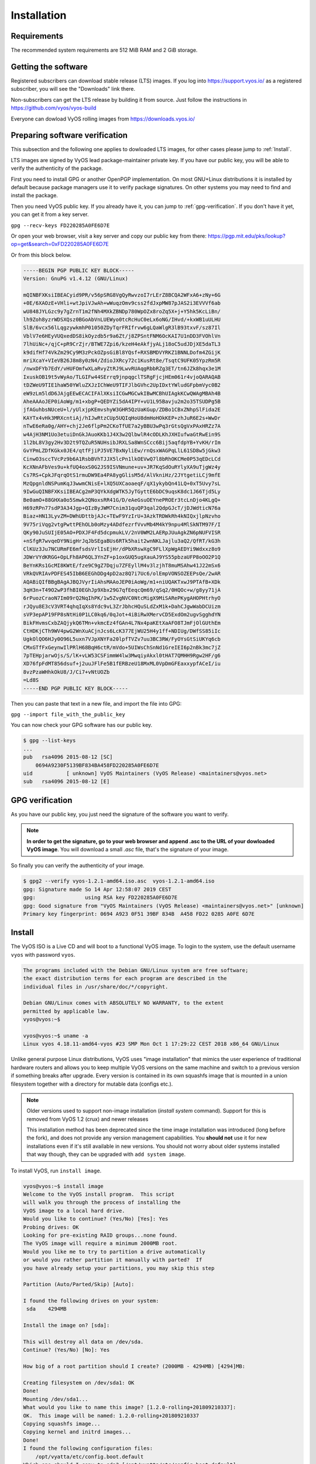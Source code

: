 .. _installation:

Installation
============


Requirements
------------

The recommended system requirements are 512 MiB RAM and 2 GiB storage.


Getting the software
---------------------

Registered subscribers can download stable release (LTS) images. If you log into https://support.vyos.io/ as a registered subscriber, you will see the "Downloads" link there.

Non-subscribers can get the LTS release by building it from source. Just follow the instructions in
https://github.com/vyos/vyos-build

Everyone can dowload VyOS rolling images from https://downloads.vyos.io/


Preparing software verification
-------------------------------

This subsection and the following one applies to dowloaded LTS images, for other cases please jump to :ref:`Install`.

LTS images are signed by VyOS lead package-maintainer private key. If you have our public key, you will be able to verify the authenticity of the package.

First you need to install GPG or another OpenPGP implementation.
On most GNU+Linux distributions it is installed by default because package managers use it to verify package signatures.
On other systems you may need to find and install the package.

Then you need VyOS public key. If you already have it, you can jump to :ref:`gpg-verification`. If you don't have it yet, you can get it from a key server. 

``gpg --recv-keys FD220285A0FE6D7E``

Or open your web browser, visit a key server and copy our public key from there: https://pgp.mit.edu/pks/lookup?op=get&search=0xFD220285A0FE6D7E

Or from this block below.



.. code-block:: sh

  -----BEGIN PGP PUBLIC KEY BLOCK-----
  Version: GnuPG v1.4.12 (GNU/Linux)

  mQINBFXKsiIBEACyid9PR/v56pSRG8VgQyRwvzoI7rLErZ8BCQA2WFxA6+zNy+6G
  +0E/6XAOzE+VHli+wtJpiVJwAh+wWuqzOmv9css2fdJxpMW87pJAS2i3EVVVf6ab
  wU848JYLGzc9y7gZrnT1m2fNh4MXkZBNDp780WpOZx8roZq5X+j+Y5hk5KcLiBn/
  lh9Zoh8yzrWDSXQsz0BGoAbVnLUEWyo0tcRcHuC0eLx6oNG/IHvd/+kxWB1uULHU
  SlB/6vcx56lLqgzywkmhP01050ZDyTqrFRIfrvw6gLQaWlgR3lB93txvF/sz87Il
  VblV7e6HEyVUQxedDS8ikOyzdb5r9a6Zt/j8ZPSntFNM6OcKAI7U1nDD3FVOhlVn
  7lhUiNc+/qjC+pR9CrZjr/BTWE7Zpi6/kzeH4eAkfjyALj18oC5udJDjXE5daTL3
  k9difHf74VkZm29Cy9M3zPckOZpsGiBl8YQsf+RXSBMDVYRKZ1BNNLDofm4ZGijK
  mriXcaY+VIeVB26J8m8y0zN4/ZdioJXRcy72c1KusRt8e/TsqtC9UFK05YpzRm5R
  /nwxDFYb7EdY/vHUFOmfwXLaRvyZtRJ9LwvRUAqgRbbRZg3ET/tn6JZk8hqx3e1M
  IxuskOB19t5vWyAo/TLGIFw44SErrq9jnpqgclTSRgFjcjHEm061r4vjoQARAQAB
  tDZWeU9TIE1haW50YWluZXJzIChWeU9TIFJlbGVhc2UpIDxtYWludGFpbmVyc0B2
  eW9zLm5ldD6JAjgEEwECACIFAlXKsiICGwMGCwkIBwMCBhUIAgkKCwQWAgMBAh4B
  AheAAAoJEP0iAoWg/m1+xbgP+QEDYZi5dA4IPY+vU1L95Bavju2m2o35TSUDPg5B
  jfAGuhbsNUceU+l/yUlxjpKEmvshyW3GHR5QzUaKGup/ZDBo1CBxZNhpSlFida2E
  KAYTx4vHk3MRXcntiAj/hIJwRtzCUp5UQIqHoU8dmHoHOkKEP+zhJuR6E2s+WwDr
  nTwE6eRa0g/AHY+chj2Je6flpPm2CKoTfUE7a2yBBU3wPq3rGtsQgVxPAxHRZz7A
  w4AjH3NM1Uo3etuiDnGkJAuoKKb1J4X3w2QlbwlR4cODLKhJXHIufwaGtRwEin9S
  1l2bL8V3gy2Hv3D2t9TQZuR5NUHsibJRXLSa8WnSCcc6Bij5aqfdpYB+YvKH/rIm
  GvYPmLZDfKGkx0JE4/qtfFjiPJ5VE7BxNyliEw/rnQsxWAGPqLlL61SD8w5jGkw3
  CinwO3sccTVcPz9b6A1RsbBVhTJJX5lcPn1lkOEVwQ7l8bRhOKCMe0P53qEDcLCd
  KcXNnAFbVes9u+kfUQ4oxS0G2JS9ISVNmune+uv+JR7KqSdOuRYlyXA9uTjgWz4y
  Cs7RS+CpkJFqrqOtS1rmuDW9Ea4PA8ygGlisM5d/AlVkniHz/2JYtgetiLCj9mfE
  MzQpgnldNSPumKqJ3wwmCNisE+lXQ5UXCaoaeqF/qX1ykybQn41LQ+0xT5Uvy7sL
  9IwGuQINBFXKsiIBEACg2mP3QYkXdgWTK5JyTGyttE6bDC9uqsK8dc1J66Tjd5Ly
  Be0amO+88GHXa0o5Smwk2QNoxsRR41G/D/eAeGsuOEYnePROEr3tcLnDjo4KLgQ+
  H69zRPn77sdP3A34Jgp+QIzByJWM7Cnim31quQP3qal2QdpGJcT/jDJWdticN76a
  Biaz+HN13LyvZM+DWhUDttbjAJc+TEwF9YzIrU+3AzkTRDWkRh4kNIQxjlpNzvho
  9V75riVqg2vtgPwttPEhOLb0oMzy4ADdfezrfVvvMb4M4kY9npu4MlSkNTM97F/I
  QKy90JuSUIjE05AO+PDXJF4Fd5dcpmukLV/2nV0WM2LAERpJUuAgkZN6pNUFVISR
  +nSfgR7wvqeDY9NigHrJqJbSEgaBUs6RTk5hait2wnNKLJajlu3aQ2/QfRT/kG3h
  ClKUz3Ju7NCURmFE6mfsdsVrlIsEjHr/dPbXRswXgC9FLlXpWgAEDYi9Wdxxz8o9
  JDWrVYdKRGG+OpLFh8AP6QL3YnZF+p1oxGUQ5ugXauAJ9YS55pbzaUFP8oOO2P1Q
  BeYnKRs1GcMI8KWtE/fze9C9gZ7Dqju7ZFEyllM4v3lzjhT8muMSAhw41J22mSx6
  VRkQVRIAvPDFES45IbB6EEGhDDg4pD2az8Q7i7Uc6/olEmpVONSOZEEPsQe/2wAR
  AQABiQIfBBgBAgAJBQJVyrIiAhsMAAoJEP0iAoWg/m1+niUQAKTxwJ9PTAfB+XDk
  3qH3n+T49O2wP3fhBI0EGhJp9Xbx29G7qfEeqcQm69/qSq2/0HQOc+w/g8yy71jA
  6rPuozCraoN7Im09rQ2NqIhPK/1w5ZvgNVC0NtcMigX9MiSARePKygAHOPHtrhyO
  rJQyu8E3cV3VRT4qhqIqXs8Ydc9vL3ZrJbhcHQuSLdZxM1k+DahCJgwWabDCUizm
  sVP3epAP19FP8sNtHi0P1LC0kq6/0qJot+4iBiRwXMervCD5ExdOm2ugvSgghdYN
  BikFHvmsCxbZAQjykQ6TMn+vkmcEz4fGAn4L7Nx4paKEtXaAFO8TJmFjOlGUthEm
  CtHDKjCTh9WV4pwG2WnXuACjnJcs6LcK377EjWU25H4y1ff+NDIUg/DWfSS85iIc
  UgkOlQO6HJy0O96L5uxn7VJpXNYFa20lpfTVZv7uu3BC3RW/FyOYsGtSiUKYq6cb
  CMxGTfFxGeynwIlPRlH68BqH6ctR/mVdo+5UIWsChSnNd1GreIEI6p2nBk3mc7jZ
  7pTEHpjarwOjs/S/lK+vLW53CSFimmW4lw3MwqiyAkxl0tHAT7QMHH9Rgw2HF/g6
  XD76fpFdMT856dsuf+j2uuJFlFe5B1fERBzeU18MxML0VpDmGFEaxxypfACeI/iu
  8vzPzaWHhkOkU8/J/Ci7+vNtUOZb
  =Ld8S
  -----END PGP PUBLIC KEY BLOCK-----



Then you can paste that text in a new file, and import the file into GPG:

``gpg --import file_with_the_public_key``
 

You can now check your GPG software has our public key.

.. code-block:: sh

  $ gpg --list-keys
  ...
  pub   rsa4096 2015-08-12 [SC]
      0694A9230F5139BF834BA458FD220285A0FE6D7E
  uid           [ unknown] VyOS Maintainers (VyOS Release) <maintainers@vyos.net>
  sub   rsa4096 2015-08-12 [E]


.. _gpg-verification:

GPG verification
----------------

As you have our public key, you just need the signature of the software you want to verify.

.. note:: **In order to get the signature, go to your web browser and append .asc to the URL of your dowloaded VyOS image**. You will download a small *.asc* file, that's the signature of your image.

So finally you can verify the authenticity of your image.

.. code-block:: sh

  $ gpg2 --verify vyos-1.2.1-amd64.iso.asc  vyos-1.2.1-amd64.iso
  gpg: Signature made So 14 Apr 12:58:07 2019 CEST
  gpg:                using RSA key FD220285A0FE6D7E
  gpg: Good signature from "VyOS Maintainers (VyOS Release) <maintainers@vyos.net>" [unknown]
  Primary key fingerprint: 0694 A923 0F51 39BF 834B  A458 FD22 0285 A0FE 6D7E


.. _Install:

Install
-------


The VyOS ISO is a Live CD and will boot to a functional VyOS image. To login
to the system, use the default username ``vyos`` with password ``vyos``.

.. code-block:: sh

  The programs included with the Debian GNU/Linux system are free software;
  the exact distribution terms for each program are described in the
  individual files in /usr/share/doc/*/copyright.

  Debian GNU/Linux comes with ABSOLUTELY NO WARRANTY, to the extent
  permitted by applicable law.
  vyos@vyos:~$

  vyos@vyos:~$ uname -a
  Linux vyos 4.18.11-amd64-vyos #23 SMP Mon Oct 1 17:29:22 CEST 2018 x86_64 GNU/Linux

Unlike general purpose Linux distributions, VyOS uses "image installation"
that mimics the user experience of traditional hardware routers and allows
you to keep multiple VyOS versions on the same machine and switch to a previous
version if something breaks after upgrade. Every version is contained in its
own squashfs image that is mounted in a union filesystem together with a
directory for mutable data (configs etc.).

.. note:: Older versions used to support non-image installation (`install system` command). 
   Support for this is removed from VyOS 1.2 (crux) and newer releases

   This installation method has been deprecated since the time image installation
   was introduced (long before the fork), and does not provide any version
   management capabilities. You **should not** use it for new installations
   even if it's still available in new versions. You should not worry about
   older systems installed that way though, they can be upgraded with ``add
   system image``. 

To install VyOS, run ``install image``.

.. code-block:: sh

  vyos@vyos:~$ install image
  Welcome to the VyOS install program.  This script
  will walk you through the process of installing the
  VyOS image to a local hard drive.
  Would you like to continue? (Yes/No) [Yes]: Yes
  Probing drives: OK
  Looking for pre-existing RAID groups...none found.
  The VyOS image will require a minimum 2000MB root.
  Would you like me to try to partition a drive automatically
  or would you rather partition it manually with parted?  If
  you have already setup your partitions, you may skip this step

  Partition (Auto/Parted/Skip) [Auto]:

  I found the following drives on your system:
   sda    4294MB

  Install the image on? [sda]:

  This will destroy all data on /dev/sda.
  Continue? (Yes/No) [No]: Yes

  How big of a root partition should I create? (2000MB - 4294MB) [4294]MB:

  Creating filesystem on /dev/sda1: OK
  Done!
  Mounting /dev/sda1...
  What would you like to name this image? [1.2.0-rolling+201809210337]:
  OK.  This image will be named: 1.2.0-rolling+201809210337
  Copying squashfs image...
  Copying kernel and initrd images...
  Done!
  I found the following configuration files:
      /opt/vyatta/etc/config.boot.default
  Which one should I copy to sda? [/opt/vyatta/etc/config.boot.default]:

  Copying /opt/vyatta/etc/config.boot.default to sda.
  Enter password for administrator account
  Enter password for user 'vyos':
  Retype password for user 'vyos':
  I need to install the GRUB boot loader.
  I found the following drives on your system:
   sda    4294MB

  Which drive should GRUB modify the boot partition on? [sda]:

  Setting up grub: OK
  Done!
  vyos@vyos:~$

After the installation is complete, remove the Live CD and reboot the system:

.. code-block:: sh

  vyos@vyos:~$ reboot
  Proceed with reboot? (Yes/No) [No] Yes



